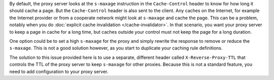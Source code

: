 By default, the proxy server looks at the ``s-maxage`` instruction in the
``Cache-Control`` header to know for how long it should cache a page. But the
``Cache-Control`` header is also sent to the client. Any caches on the Internet,
for example the Internet provider or from a cooperate network might look at
``s-maxage`` and cache the page. This can be a problem, notably when you do
:doc:`explicit cache invalidation </cache-invalidator>`. In that
scenario, you want your proxy server to keep a page in cache for a long time,
but caches outside your control must not keep the page for a long duration.

One option could be to set a high ``s-maxage`` for the proxy and simply rewrite
the response to remove or reduce the ``s-maxage``. This is not a good solution
however, as you start to duplicate your caching rule definitions.

The solution to this issue provided here is to use a separate, different header
called ``X-Reverse-Proxy-TTL`` that controls the TTL of the proxy server to
keep ``s-maxage`` for other proxies. Because this is not a standard feature,
you need to add configuration to your proxy server.
